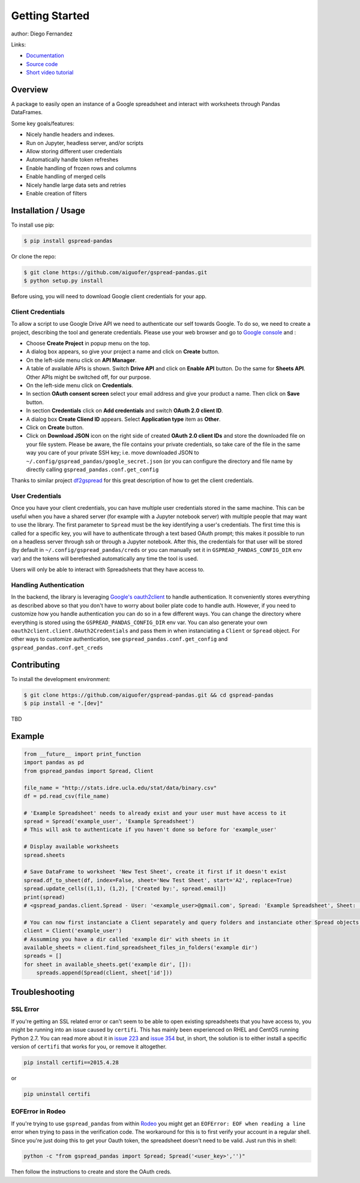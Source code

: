 ===============
Getting Started
===============

.. image:: https://img.shields.io/pypi/v/gspread-pandas.svg
        :target: https://pypi.python.org/pypi/gspread-pandas
        :alt: PyPI Version

.. image:: https://img.shields.io/travis/aiguofer/gspread-pandas.svg
        :target: https://travis-ci.org/aiguofer/gspread-pandas
        :alt: Travis-CI Build Status

.. image:: https://readthedocs.org/projects/gspread-pandas/badge/?version=latest
        :target: https://gspread-pandas.readthedocs.io/en/latest/?badge=latest
        :alt: Documentation Status

author: Diego Fernandez

Links:

-  `Documentation <http://gspread-pandas.readthedocs.io/>`_
-  `Source code <https://github.com/aiguofer/gspread-pandas>`_
-  `Short video tutorial <https://youtu.be/2yIcNYzfzPw>`_

Overview
========

A package to easily open an instance of a Google spreadsheet and
interact with worksheets through Pandas DataFrames.

Some key goals/features:

-  Nicely handle headers and indexes.
-  Run on Jupyter, headless server, and/or scripts
-  Allow storing different user credentials
-  Automatically handle token refreshes
-  Enable handling of frozen rows and columns
-  Enable handling of merged cells
-  Nicely handle large data sets and retries
-  Enable creation of filters

Installation / Usage
====================

To install use pip:

.. code-block:: console

    $ pip install gspread-pandas

Or clone the repo:

.. code-block:: console

    $ git clone https://github.com/aiguofer/gspread-pandas.git
    $ python setup.py install

Before using, you will need to download Google client credentials for
your app.

Client Credentials
------------------

To allow a script to use Google Drive API we need to authenticate our
self towards Google. To do so, we need to create a project, describing
the tool and generate credentials. Please use your web browser and go to
`Google console <https://console.developers.google.com/>`__ and :

-  Choose **Create Project** in popup menu on the top.
-  A dialog box appears, so give your project a name and click on
   **Create** button.
-  On the left-side menu click on **API Manager**.
-  A table of available APIs is shown. Switch **Drive API** and click on
   **Enable API** button. Do the same for **Sheets API**. Other APIs might
   be switched off, for our purpose.
-  On the left-side menu click on **Credentials**.
-  In section **OAuth consent screen** select your email address and
   give your product a name. Then click on **Save** button.
-  In section **Credentials** click on **Add credentials** and switch
   **OAuth 2.0 client ID**.
-  A dialog box **Create Cliend ID** appears. Select **Application
   type** item as **Other**.
-  Click on **Create** button.
-  Click on **Download JSON** icon on the right side of created **OAuth
   2.0 client IDs** and store the downloaded file on your file system.
   Please be aware, the file contains your private credentials, so take
   care of the file in the same way you care of your private SSH key;
   i.e. move downloaded JSON to ``~/.config/gspread_pandas/google_secret.json``
   (or you can configure the directory and file name by directly calling
   ``gspread_pandas.conf.get_config``

Thanks to similar project
`df2gspread <https://github.com/maybelinot/df2gspread>`__ for this great
description of how to get the client credentials.

User Credentials
----------------

Once you have your client credentials, you can have multiple user
credentials stored in the same machine. This can be useful when you have
a shared server (for example with a Jupyter notebook server) with
multiple people that may want to use the library. The first parameter to
``Spread`` must be the key identifying a user's credentials. The first
time this is called for a specific key, you will have to authenticate
through a text based OAuth prompt; this makes it possible to run on a headless
server through ssh or through a Jupyter notebook. After this, the
credentials for that user will be stored (by default in
``~/.config/gspread_pandas/creds`` or you can manually set it in
``GSPREAD_PANDAS_CONFIG_DIR`` env var) and the tokens will berefreshed
automatically any time the tool is used.

Users will only be able to interact with Spreadsheets that they have
access to.

Handling Authentication
-----------------------

In the backend, the library is leveraging
`Google's oauth2client <http://oauth2client.readthedocs.io/en/latest/>`__ to
handle authentication. It conveniently stores everything as described
above so that you don't have to worry about boiler plate code to handle auth.
However, if you need to customize how you handle authentication you can do so
in a few different ways. You can change the directory where everything is stored
using the ``GSPREAD_PANDAS_CONFIG_DIR`` env var. You can also generate your own
``oauth2client.client.OAuth2Credentials`` and pass them in when instanciating a
``Client`` or ``Spread`` object. For other ways to customize authentication, see
``gspread_pandas.conf.get_config`` and ``gspread_pandas.conf.get_creds``

Contributing
============

To install the development environment:

.. code-block:: console

    $ git clone https://github.com/aiguofer/gspread-pandas.git && cd gspread-pandas
    $ pip install -e ".[dev]"

TBD

Example
=======

.. code:: python

    from __future__ import print_function
    import pandas as pd
    from gspread_pandas import Spread, Client

    file_name = "http://stats.idre.ucla.edu/stat/data/binary.csv"
    df = pd.read_csv(file_name)

    # 'Example Spreadsheet' needs to already exist and your user must have access to it
    spread = Spread('example_user', 'Example Spreadsheet')
    # This will ask to authenticate if you haven't done so before for 'example_user'

    # Display available worksheets
    spread.sheets

    # Save DataFrame to worksheet 'New Test Sheet', create it first if it doesn't exist
    spread.df_to_sheet(df, index=False, sheet='New Test Sheet', start='A2', replace=True)
    spread.update_cells((1,1), (1,2), ['Created by:', spread.email])
    print(spread)
    # <gspread_pandas.client.Spread - User: '<example_user>@gmail.com', Spread: 'Example Spreadsheet', Sheet: 'New Test Sheet'>

    # You can now first instanciate a Client separately and query folders and instanciate other Spread objects by passing in the Client
    client = Client('example_user')
    # Assumming you have a dir called 'example dir' with sheets in it
    available_sheets = client.find_spreadsheet_files_in_folders('example dir')
    spreads = []
    for sheet in available_sheets.get('example dir', []):
        spreads.append(Spread(client, sheet['id']))

Troubleshooting
===============

SSL Error
---------

If you're getting an SSL related error or can't seem to be able to open existing
spreadsheets that you have access to, you might be running into an issue caused by
``certifi``. This has mainly been experienced on RHEL and CentOS running Python 2.7.
You can read more about it in `issue 223 <https://github.com/burnash/gspread/issues/223>`_
and `issue 354 <https://github.com/burnash/gspread/issues/354>`_ but, in short, the
solution is to either install a specific version of ``certifi`` that works for you,
or remove it altogether.

.. code-block:: console

   pip install certifi==2015.4.28

or

.. code-block:: console

   pip uninstall certifi

EOFError in Rodeo
-----------------

If you're trying to use ``gspread_pandas`` from within
`Rodeo <https://www.yhat.com/products/rodeo>`_ you might get an
``EOFError: EOF when reading a line`` error when trying to pass in the verification
code. The workaround for this is to first verify your account in a regular shell.
Since you're just doing this to get your Oauth token, the spreadsheet doesn't need
to be valid. Just run this in shell:

.. code:: python

   python -c "from gspread_pandas import Spread; Spread('<user_key>','')"

Then follow the instructions to create and store the OAuth creds.
